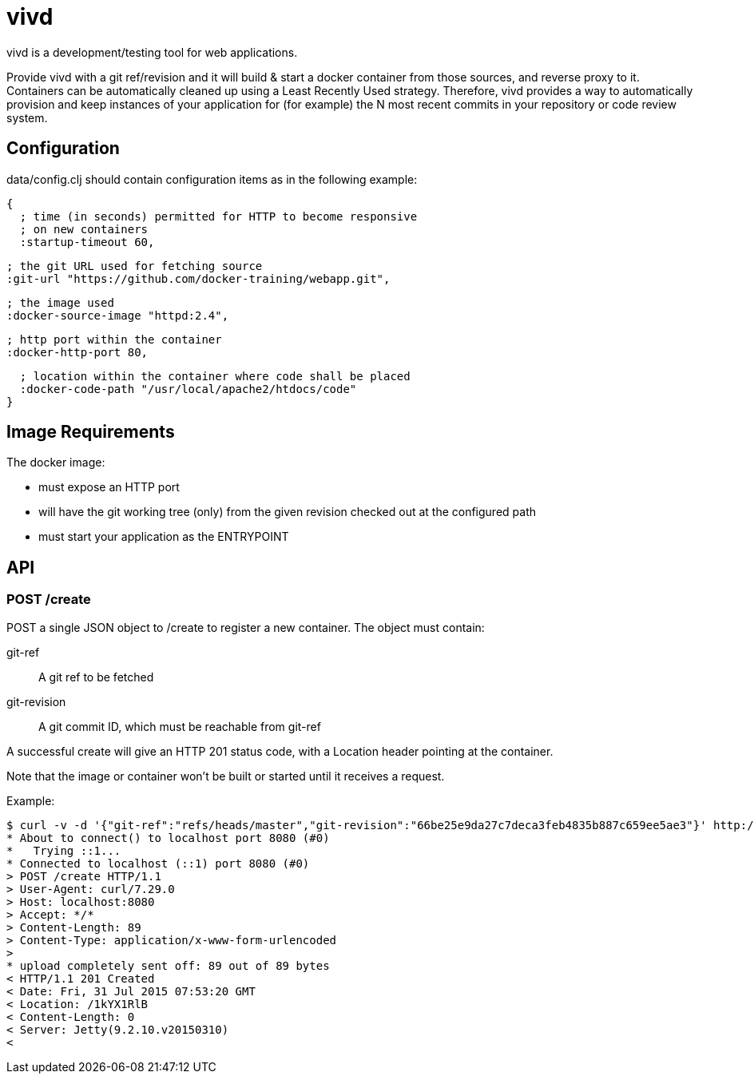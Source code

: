 = vivd =

vivd is a development/testing tool for web applications.

Provide vivd with a git ref/revision and it will build & start a docker
container from those sources, and reverse proxy to it.  Containers can be
automatically cleaned up using a Least Recently Used strategy.  Therefore, vivd
provides a way to automatically provision and keep instances of your application
for (for example) the N most recent commits in your repository or code review
system.

== Configuration ==

+data/config.clj+ should contain configuration items as in the following
example:

  {
    ; time (in seconds) permitted for HTTP to become responsive
    ; on new containers
    :startup-timeout 60,
  
    ; the git URL used for fetching source
    :git-url "https://github.com/docker-training/webapp.git",
  
    ; the image used
    :docker-source-image "httpd:2.4",
  
    ; http port within the container
    :docker-http-port 80,
  
    ; location within the container where code shall be placed
    :docker-code-path "/usr/local/apache2/htdocs/code"
  }

== Image Requirements ==

The docker image:

- must expose an HTTP port

- will have the git working tree (only) from the given revision checked out at
  the configured path

- must start your application as the ENTRYPOINT

== API ==

=== POST /create ===

POST a single JSON object to /create to register a new container.
The object must contain:

  git-ref::
    A git ref to be fetched

  git-revision::
    A git commit ID, which must be reachable from git-ref

A successful create will give an HTTP 201 status code, with a Location header
pointing at the container.

Note that the image or container won't be built or started until it receives a
request.

Example:

  $ curl -v -d '{"git-ref":"refs/heads/master","git-revision":"66be25e9da27c7deca3feb4835b887c659ee5ae3"}' http://localhost:8080/create
  * About to connect() to localhost port 8080 (#0)
  *   Trying ::1...
  * Connected to localhost (::1) port 8080 (#0)
  > POST /create HTTP/1.1
  > User-Agent: curl/7.29.0
  > Host: localhost:8080
  > Accept: */*
  > Content-Length: 89
  > Content-Type: application/x-www-form-urlencoded
  > 
  * upload completely sent off: 89 out of 89 bytes
  < HTTP/1.1 201 Created
  < Date: Fri, 31 Jul 2015 07:53:20 GMT
  < Location: /1kYX1RlB
  < Content-Length: 0
  < Server: Jetty(9.2.10.v20150310)
  < 
  